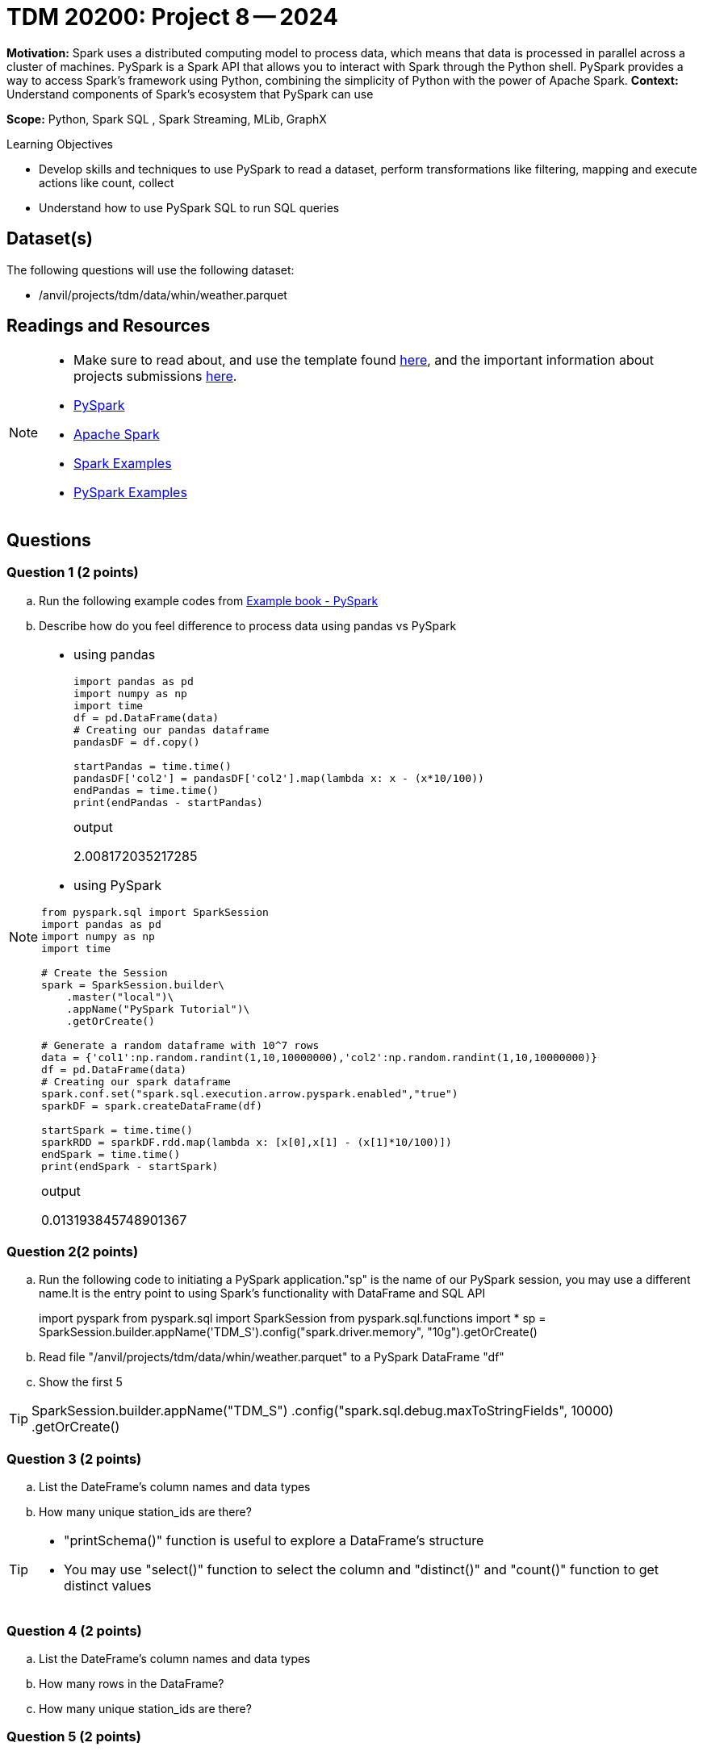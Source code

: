 = TDM 20200: Project 8 -- 2024

**Motivation:** Spark uses a distributed computing model to process data, which means that data is processed in parallel across a cluster of machines. PySpark is a Spark API that allows you to interact with Spark through the Python shell. PySpark provides a way to access Spark's framework using Python, combining the simplicity of Python with the power of Apache Spark.
**Context:** Understand components of Spark's ecosystem that PySpark can use

**Scope:** Python, Spark SQL , Spark Streaming, MLib, GraphX

.Learning Objectives
****
- Develop skills and techniques to use PySpark to read a dataset, perform transformations like filtering, mapping and execute actions like count, collect 
- Understand how to use PySpark SQL to run SQL queries
****

== Dataset(s)

The following questions will use the following dataset:

- /anvil/projects/tdm/data/whin/weather.parquet


== Readings and Resources
[NOTE]
====
- Make sure to read about, and use the template found xref:templates.adoc[here], and the important information about projects submissions xref:submissions.adoc[here].
- https://the-examples-book.com/starter-guides/data-engineering/containers/pyspark[PySpark]
- https://spark.apache.org/docs/latest/[Apache Spark]
- https://sparkbyexamples.com/[Spark Examples]
- https://www.analyticsvidhya.com/blog/2022/10/most-important-pyspark-functions-with-example/[PySpark Examples]
====
== Questions

=== Question 1 (2 points)

.. Run the following example codes from https://the-examples-book.com/starter-guides/data-engineering/containers/pyspark[Example book - PySpark]
.. Describe how do you feel difference to process data using pandas vs PySpark
 
[NOTE]
====
- using pandas
+
[source,python]
----
import pandas as pd
import numpy as np
import time
df = pd.DataFrame(data)
# Creating our pandas dataframe
pandasDF = df.copy()

startPandas = time.time()
pandasDF['col2'] = pandasDF['col2'].map(lambda x: x - (x*10/100))
endPandas = time.time()
print(endPandas - startPandas)
----
.output
2.008172035217285

- using PySpark

[source,python]
----
from pyspark.sql import SparkSession
import pandas as pd
import numpy as np
import time

# Create the Session
spark = SparkSession.builder\
    .master("local")\
    .appName("PySpark Tutorial")\
    .getOrCreate()

# Generate a random dataframe with 10^7 rows
data = {'col1':np.random.randint(1,10,10000000),'col2':np.random.randint(1,10,10000000)}
df = pd.DataFrame(data)
# Creating our spark dataframe
spark.conf.set("spark.sql.execution.arrow.pyspark.enabled","true")
sparkDF = spark.createDataFrame(df)

startSpark = time.time()
sparkRDD = sparkDF.rdd.map(lambda x: [x[0],x[1] - (x[1]*10/100)])
endSpark = time.time()
print(endSpark - startSpark)
----
.output
0.013193845748901367

====

=== Question 2(2 points)

.. Run the following code to initiating a PySpark application."sp" is the name of our PySpark session, you may use a different name.It is the entry point to using Spark's functionality with DataFrame and SQL API
+
[source,python]
====
import pyspark
from pyspark.sql import SparkSession
from pyspark.sql.functions import *
sp = SparkSession.builder.appName('TDM_S').config("spark.driver.memory", "10g").getOrCreate()
====
.. Read file "/anvil/projects/tdm/data/whin/weather.parquet" to a PySpark DataFrame "df" 
.. Show the first 5 

[TIP]
====
SparkSession.builder.appName("TDM_S")
  .config("spark.sql.debug.maxToStringFields", 10000)
  .getOrCreate()
====

=== Question 3 (2 points)
.. List the DateFrame's column names and data types
.. How many unique station_ids are there?

[TIP]
====
- "printSchema()" function is useful to explore a DataFrame's structure
-  You may use "select()" function to select the column and "distinct()" and "count()" function to get distinct values
====

=== Question 4 (2 points)
.. List the DateFrame's column names and data types
.. How many rows in the DataFrame?
.. How many unique station_ids are there?


=== Question 5 (2 points)
.. Create a Temporary View from the PySpark DataFrame 'df', name it "weather"
+
[TIP]
====
- "createOrReplaceTemView()" is useful
====
.. Run a SQL Query on the view to get the total record numbers for each station in the DataFrame

.. Explore the DataFrame,and run 2 SQL Queries to provide some information and explain the meaning.
 

Project 08 Assignment Checklist
====
* Jupyter Lab notebook with your code, comments and outputs for the assignment
    ** `firstname-lastname-project08.ipynb` 
 
* Submit files through Gradescope
====

[WARNING]
====
_Please_ make sure to double check that your submission is complete, and contains all of your code and output before submitting. If you are on a spotty internet connection, it is recommended to download your submission after submitting it to make sure what you _think_ you submitted, was what you _actually_ submitted.

In addition, please review our xref:projects:current-projects:submissions.adoc[submission guidelines] before submitting your project.
====